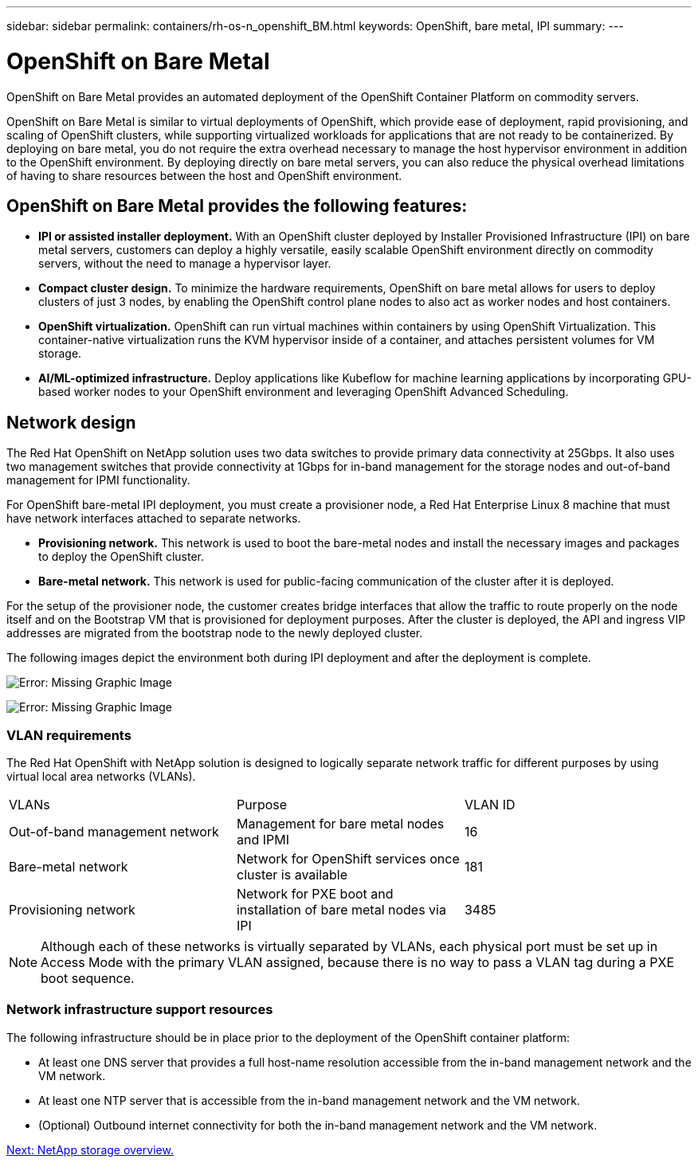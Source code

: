 ---
sidebar: sidebar
permalink: containers/rh-os-n_openshift_BM.html
keywords: OpenShift, bare metal, IPI
summary:
---

= OpenShift on Bare Metal
:hardbreaks:
:nofooter:
:icons: font
:linkattrs:
:imagesdir: ./../media/

//
// This file was created with NDAC Version 0.9 (June 4, 2020)
//
// 2020-06-25 14:31:33.555482
//

[.lead]
OpenShift on Bare Metal provides an automated deployment of the OpenShift Container Platform on commodity servers.

OpenShift on Bare Metal is similar to virtual deployments of OpenShift, which provide ease of deployment, rapid provisioning, and scaling of OpenShift clusters, while supporting virtualized workloads for applications that are not ready to be containerized. By deploying on bare metal, you do not require the extra overhead necessary to manage the host hypervisor environment in addition to the OpenShift environment. By deploying directly on bare metal servers, you can also reduce the physical overhead limitations of having to share resources between the host and OpenShift environment.

== OpenShift on Bare Metal provides the following features:

* *IPI or assisted installer deployment.* With an OpenShift cluster deployed by Installer Provisioned Infrastructure (IPI) on bare metal servers, customers can deploy a highly versatile, easily scalable OpenShift environment directly on commodity servers, without the need to manage a hypervisor layer.

* *Compact cluster design.* To minimize the hardware requirements, OpenShift on bare metal allows for users to deploy clusters of just 3 nodes, by enabling the OpenShift control plane nodes to also act as worker nodes and host containers.

* *OpenShift virtualization.* OpenShift can run virtual machines within containers by using OpenShift Virtualization. This container-native virtualization runs the KVM hypervisor inside of a container, and attaches persistent volumes for VM storage.

* *AI/ML-optimized infrastructure.* Deploy applications like Kubeflow for machine learning applications by incorporating GPU-based worker nodes to your OpenShift environment and leveraging OpenShift Advanced Scheduling.


== Network design

The Red Hat OpenShift on NetApp solution uses two data switches to provide primary data connectivity at 25Gbps. It also uses two management switches that provide connectivity at 1Gbps for in-band management for the storage nodes and out-of-band management for IPMI functionality.

For OpenShift bare-metal IPI deployment, you must create a provisioner node, a Red Hat Enterprise Linux 8 machine that must have network interfaces attached to separate networks.

* *Provisioning network.* This network is used to boot the bare-metal nodes and install the necessary images and packages to deploy the OpenShift cluster.

* *Bare-metal network.* This network is used for public-facing communication of the cluster after it is deployed.

For the setup of the provisioner node, the customer creates bridge interfaces that allow the traffic to route properly on the node itself and on the Bootstrap VM that is provisioned for deployment purposes. After the cluster is deployed, the API and ingress VIP addresses are migrated from the bootstrap node to the newly deployed cluster.

The following images depict the environment both during IPI deployment and after the deployment is complete.

image:redhat_openshift_image36.png[Error: Missing Graphic Image]

image:redhat_openshift_image37.png[Error: Missing Graphic Image]

=== VLAN requirements

The Red Hat OpenShift with NetApp solution is designed to logically separate network traffic for different purposes by using virtual local area networks (VLANs).

|===
|VLANs |Purpose |VLAN ID
|Out-of-band management network
|Management for bare metal nodes and IPMI
|16
|Bare-metal network
|Network for OpenShift services once cluster is available
|181
|Provisioning network
|Network for PXE boot and installation of bare metal nodes via IPI
|3485
|===

NOTE: Although each of these networks is virtually separated by VLANs, each physical port must be set up in Access Mode with the primary VLAN assigned, because there is no way to pass a VLAN tag during a PXE boot sequence.

=== Network infrastructure support resources

The following infrastructure should be in place prior to the deployment of the OpenShift container platform:

* At least one DNS server that provides a full host-name resolution accessible from the in-band management network and the VM network.

* At least one NTP server that is accessible from the in-band management network and the VM network.

* (Optional) Outbound internet connectivity for both the in-band management network and the VM network.


link:rh-os-n_overview_netapp.html[Next: NetApp storage overview.]
